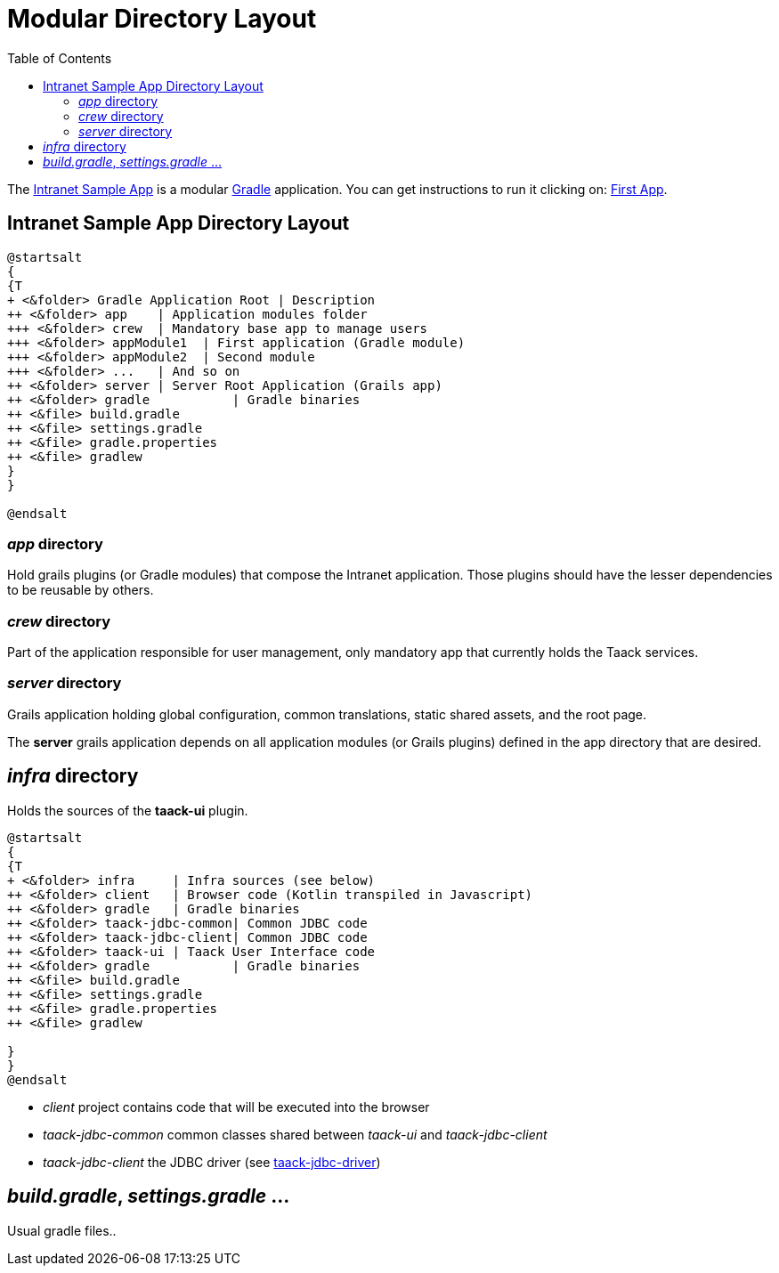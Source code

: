 = Modular Directory Layout
:doctype: book
:taack-category: 5|doc/Concepts
:toc:
:source-highlighter: rouge

The https://github.com/Taack/intranet[Intranet Sample App] is a modular https://gradle.org/[Gradle] application. You can get instructions to run it clicking on: link:../../first-app.adoc[First App].

== Intranet Sample App Directory Layout

[plantuml, format="svg", opts="inline"]
----
@startsalt
{
{T
+ <&folder> Gradle Application Root | Description
++ <&folder> app    | Application modules folder
+++ <&folder> crew  | Mandatory base app to manage users
+++ <&folder> appModule1  | First application (Gradle module)
+++ <&folder> appModule2  | Second module
+++ <&folder> ...   | And so on
++ <&folder> server | Server Root Application (Grails app)
++ <&folder> gradle           | Gradle binaries
++ <&file> build.gradle
++ <&file> settings.gradle
++ <&file> gradle.properties
++ <&file> gradlew
}
}

@endsalt
----

=== _app_ directory

Hold grails plugins (or Gradle modules) that compose the Intranet application. Those plugins should have the lesser dependencies to be reusable by others.

=== _crew_ directory

Part of the application responsible for user management, only mandatory app that currently holds the Taack services.

=== _server_ directory

Grails application holding global configuration, common translations, static shared assets, and the root page.

The *server* grails application depends on all application modules (or Grails plugins) defined in the app directory that are desired.

== _infra_ directory

Holds the sources of the *taack-ui* plugin.

[plantuml, format="svg", opts="inline"]
----
@startsalt
{
{T
+ <&folder> infra     | Infra sources (see below)
++ <&folder> client   | Browser code (Kotlin transpiled in Javascript)
++ <&folder> gradle   | Gradle binaries
++ <&folder> taack-jdbc-common| Common JDBC code
++ <&folder> taack-jdbc-client| Common JDBC code
++ <&folder> taack-ui | Taack User Interface code
++ <&folder> gradle           | Gradle binaries
++ <&file> build.gradle
++ <&file> settings.gradle
++ <&file> gradle.properties
++ <&file> gradlew

}
}
@endsalt
----

* _client_ project contains code that will be executed into the browser
* _taack-jdbc-common_ common classes shared between _taack-ui_ and _taack-jdbc-client_
* _taack-jdbc-client_ the JDBC driver (see link:../../more/JDBC/taack-jdbc-driver.adoc[taack-jdbc-driver])

== _build.gradle_, _settings.gradle_ ...

Usual gradle files..